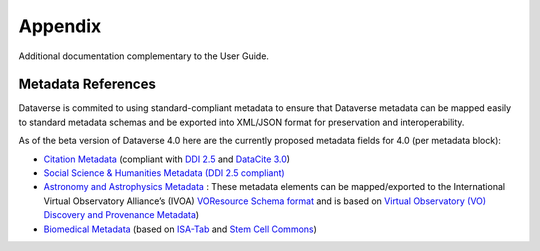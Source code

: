 Appendix
+++++++++

Additional documentation complementary to the User Guide.

Metadata References
====================

Dataverse is commited to using standard-compliant metadata to ensure that Dataverse
metadata can be mapped easily to standard metadata schemas and be exported into XML/JSON
format for preservation and interoperability. 

As of the beta version of Dataverse 4.0 here are the 
currently proposed metadata fields for 4.0 (per metadata block):

- `Citation Metadata <https://docs.google.com/spreadsheet/ccc?key=0AjeLxEN77UZodDBaYTFPakhGaEpoa3hqZUJTOWZtclE&usp=sharing>`__ (compliant with `DDI 2.5 <http://www.ddialliance.org/>`__ and `DataCite 3.0 <http://schema.datacite.org/meta/kernel-3/index.html>`__) 
- `Social Science & Humanities Metadata (DDI 2.5 compliant) <https://docs.google.com/spreadsheet/ccc?key=0AjeLxEN77UZodEppcTFHT1NnajNLV0tacE10NEdmUnc&usp=sharing>`__
- `Astronomy and Astrophysics Metadata <https://docs.google.com/spreadsheet/ccc?key=0AjeLxEN77UZodEp4Qmp0QURkUWo1S0t4X3hia0FnZUE&usp=sharing>`__
  : These metadata elements can be mapped/exported to the International Virtual Observatory Alliance’s (IVOA) 
  `VOResource Schema format <http://www.ivoa.net/documents/latest/RM.html>`_ and is based on `Virtual Observatory (VO) Discovery and Provenance Metadata <http://www.wf4ever-project.org/wiki/download/attachments/1179927/DPmetadata.pdf?version=1&modificationDate=1337186963000>`__) 
- `Biomedical Metadata <https://docs.google.com/spreadsheet/ccc?key=0AjeLxEN77UZodExsRTB2SEpVWWd1Qmx6M09HSkExd3c&usp=sharing>`__ 
  (based on `ISA-Tab <http://isatab.sourceforge.net/format.html>`__ and `Stem Cell Commons <http://stemcellcommons.org/>`__)




